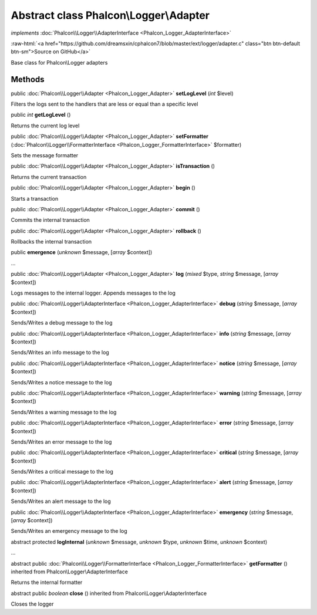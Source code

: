 Abstract class **Phalcon\\Logger\\Adapter**
===========================================

*implements* :doc:`Phalcon\\Logger\\AdapterInterface <Phalcon_Logger_AdapterInterface>`

.. role:: raw-html(raw)
   :format: html

:raw-html:`<a href="https://github.com/dreamsxin/cphalcon7/blob/master/ext/logger/adapter.c" class="btn btn-default btn-sm">Source on GitHub</a>`

Base class for Phalcon\\Logger adapters


Methods
-------

public :doc:`Phalcon\\Logger\\Adapter <Phalcon_Logger_Adapter>`  **setLogLevel** (*int* $level)

Filters the logs sent to the handlers that are less or equal than a specific level



public *int*  **getLogLevel** ()

Returns the current log level



public :doc:`Phalcon\\Logger\\Adapter <Phalcon_Logger_Adapter>`  **setFormatter** (:doc:`Phalcon\\Logger\\FormatterInterface <Phalcon_Logger_FormatterInterface>` $formatter)

Sets the message formatter



public :doc:`Phalcon\\Logger\\Adapter <Phalcon_Logger_Adapter>`  **isTransaction** ()

Returns the current transaction



public :doc:`Phalcon\\Logger\\Adapter <Phalcon_Logger_Adapter>`  **begin** ()

Starts a transaction



public :doc:`Phalcon\\Logger\\Adapter <Phalcon_Logger_Adapter>`  **commit** ()

Commits the internal transaction



public :doc:`Phalcon\\Logger\\Adapter <Phalcon_Logger_Adapter>`  **rollback** ()

Rollbacks the internal transaction



public  **emergence** (*unknown* $message, [*array* $context])

...


public :doc:`Phalcon\\Logger\\Adapter <Phalcon_Logger_Adapter>`  **log** (*mixed* $type, *string* $message, [*array* $context])

Logs messages to the internal logger. Appends messages to the log



public :doc:`Phalcon\\Logger\\AdapterInterface <Phalcon_Logger_AdapterInterface>`  **debug** (*string* $message, [*array* $context])

Sends/Writes a debug message to the log



public :doc:`Phalcon\\Logger\\AdapterInterface <Phalcon_Logger_AdapterInterface>`  **info** (*string* $message, [*array* $context])

Sends/Writes an info message to the log



public :doc:`Phalcon\\Logger\\AdapterInterface <Phalcon_Logger_AdapterInterface>`  **notice** (*string* $message, [*array* $context])

Sends/Writes a notice message to the log



public :doc:`Phalcon\\Logger\\AdapterInterface <Phalcon_Logger_AdapterInterface>`  **warning** (*string* $message, [*array* $context])

Sends/Writes a warning message to the log



public :doc:`Phalcon\\Logger\\AdapterInterface <Phalcon_Logger_AdapterInterface>`  **error** (*string* $message, [*array* $context])

Sends/Writes an error message to the log



public :doc:`Phalcon\\Logger\\AdapterInterface <Phalcon_Logger_AdapterInterface>`  **critical** (*string* $message, [*array* $context])

Sends/Writes a critical message to the log



public :doc:`Phalcon\\Logger\\AdapterInterface <Phalcon_Logger_AdapterInterface>`  **alert** (*string* $message, [*array* $context])

Sends/Writes an alert message to the log



public :doc:`Phalcon\\Logger\\AdapterInterface <Phalcon_Logger_AdapterInterface>`  **emergency** (*string* $message, [*array* $context])

Sends/Writes an emergency message to the log



abstract protected  **logInternal** (*unknown* $message, *unknown* $type, *unknown* $time, *unknown* $context)

...


abstract public :doc:`Phalcon\\Logger\\FormatterInterface <Phalcon_Logger_FormatterInterface>`  **getFormatter** () inherited from Phalcon\\Logger\\AdapterInterface

Returns the internal formatter



abstract public *boolean*  **close** () inherited from Phalcon\\Logger\\AdapterInterface

Closes the logger



